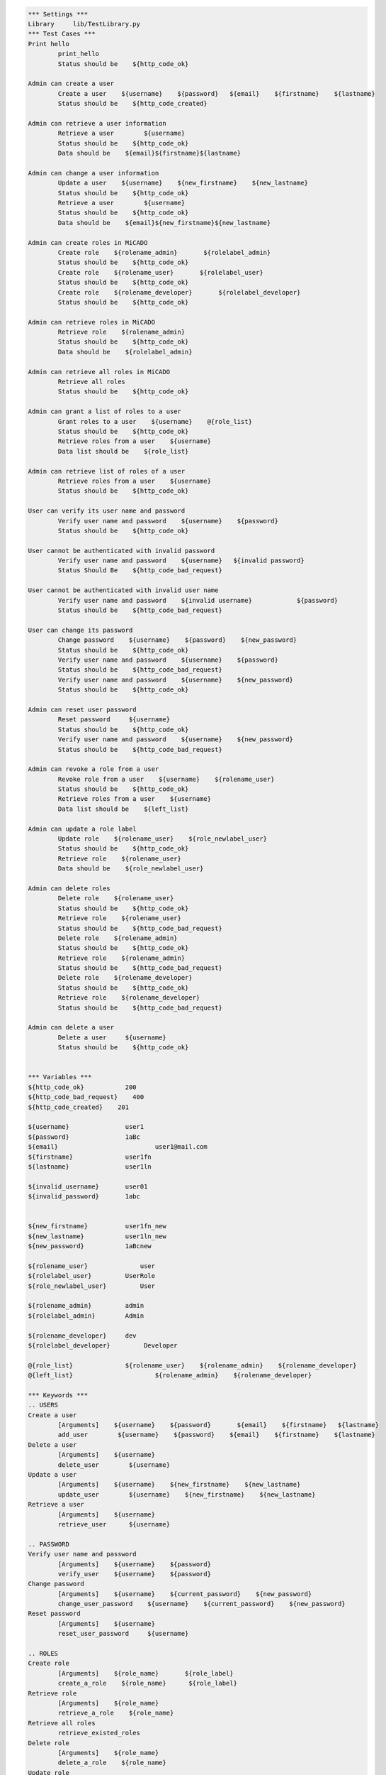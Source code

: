 .. default-role:: code
.. code:: robotframework

	*** Settings *** 				
	Library     lib/TestLibrary.py 			
	*** Test Cases *** 				
	Print hello 					
		print_hello
		Status should be    ${http_code_ok}

	Admin can create a user
		Create a user    ${username}    ${password}   ${email}    ${firstname}    ${lastname}
		Status should be    ${http_code_created}

	Admin can retrieve a user information
		Retrieve a user        ${username}
		Status should be    ${http_code_ok}
		Data should be    ${email}${firstname}${lastname}

	Admin can change a user information
		Update a user    ${username}    ${new_firstname}    ${new_lastname}
		Status should be    ${http_code_ok}
		Retrieve a user        ${username}
		Status should be    ${http_code_ok}
		Data should be    ${email}${new_firstname}${new_lastname}

	Admin can create roles in MiCADO
		Create role    ${rolename_admin}       ${rolelabel_admin}
		Status should be    ${http_code_ok}
		Create role    ${rolename_user}       ${rolelabel_user}
		Status should be    ${http_code_ok}
		Create role    ${rolename_developer}       ${rolelabel_developer}
		Status should be    ${http_code_ok}
	
	Admin can retrieve roles in MiCADO
		Retrieve role    ${rolename_admin}
		Status should be    ${http_code_ok}
		Data should be    ${rolelabel_admin} 

	Admin can retrieve all roles in MiCADO
		Retrieve all roles
		Status should be    ${http_code_ok}

	Admin can grant a list of roles to a user
		Grant roles to a user    ${username}    @{role_list}
		Status should be    ${http_code_ok}
		Retrieve roles from a user    ${username}
		Data list should be    ${role_list}

	Admin can retrieve list of roles of a user
		Retrieve roles from a user    ${username}
		Status should be    ${http_code_ok}

	User can verify its user name and password
		Verify user name and password    ${username}    ${password}
		Status should be    ${http_code_ok}

	User cannot be authenticated with invalid password
		Verify user name and password    ${username}   ${invalid password}
		Status Should Be    ${http_code_bad_request} 

	User cannot be authenticated with invalid user name
		Verify user name and password	 ${invalid username}		${password}
		Status should be    ${http_code_bad_request} 

	User can change its password
		Change password    ${username}    ${password}    ${new_password}
		Status should be    ${http_code_ok}
		Verify user name and password    ${username}    ${password}
		Status should be    ${http_code_bad_request}
		Verify user name and password    ${username}    ${new_password}
		Status should be    ${http_code_ok}

	Admin can reset user password
		Reset password     ${username}
		Status should be    ${http_code_ok}
		Verify user name and password    ${username}    ${new_password}
		Status should be    ${http_code_bad_request}

	Admin can revoke a role from a user
		Revoke role from a user    ${username}    ${rolename_user}
		Status should be    ${http_code_ok}
		Retrieve roles from a user    ${username}
		Data list should be    ${left_list}

	Admin can update a role label
		Update role    ${rolename_user}    ${role_newlabel_user}
		Status should be    ${http_code_ok}
		Retrieve role    ${rolename_user}
		Data should be    ${role_newlabel_user}

	Admin can delete roles
		Delete role    ${rolename_user}
		Status should be    ${http_code_ok}
		Retrieve role    ${rolename_user}
		Status should be    ${http_code_bad_request}
		Delete role    ${rolename_admin}
		Status should be    ${http_code_ok}
		Retrieve role    ${rolename_admin}
		Status should be    ${http_code_bad_request}
		Delete role    ${rolename_developer}
		Status should be    ${http_code_ok}
		Retrieve role    ${rolename_developer}
		Status should be    ${http_code_bad_request}

	Admin can delete a user
		Delete a user     ${username}
		Status should be    ${http_code_ok}


	*** Variables ***
	${http_code_ok}           200
	${http_code_bad_request}    400
	${http_code_created}    201

	${username}               user1
	${password}               1aBc
	${email}    			  user1@mail.com
	${firstname}              user1fn
	${lastname}               user1ln

	${invalid_username}       user01
	${invalid_password}       1abc


	${new_firstname}          user1fn_new
	${new_lastname}           user1ln_new
	${new_password}           1aBcnew

	${rolename_user}	      user
	${rolelabel_user}         UserRole
	${role_newlabel_user}         User

	${rolename_admin}         admin
	${rolelabel_admin}        Admin

	${rolename_developer}     dev
	${rolelabel_developer}         Developer

	@{role_list}              ${rolename_user}    ${rolename_admin}    ${rolename_developer}
	@{left_list}			  ${rolename_admin}    ${rolename_developer}

	*** Keywords ***
	.. USERS
	Create a user 
		[Arguments]    ${username}    ${password}	${email}    ${firstname}   ${lastname}			
		add_user	${username}    ${password}    ${email}    ${firstname}    ${lastname}
	Delete a user
		[Arguments]    ${username}
		delete_user	   ${username}
	Update a user
		[Arguments]    ${username}    ${new_firstname}    ${new_lastname}
		update_user	   ${username}    ${new_firstname}    ${new_lastname}
	Retrieve a user
		[Arguments]    ${username}
		retrieve_user	   ${username}

	.. PASSWORD
	Verify user name and password
		[Arguments]    ${username}    ${password}
		verify_user    ${username}    ${password}
	Change password
		[Arguments]    ${username}    ${current_password}    ${new_password}
		change_user_password    ${username}    ${current_password}    ${new_password}
	Reset password
		[Arguments]    ${username}
		reset_user_password     ${username}

	.. ROLES
	Create role
		[Arguments]    ${role_name}       ${role_label}
		create_a_role    ${role_name}      ${role_label}
	Retrieve role
		[Arguments]    ${role_name}
		retrieve_a_role    ${role_name}
	Retrieve all roles
		retrieve_existed_roles
	Delete role
		[Arguments]    ${role_name}
		delete_a_role    ${role_name}
	Update role
		[Arguments]    ${role_name}    ${new_role_label}
		update_a_role    ${role_name}    ${new_role_label}

	.. USER ROLES
	Grant roles to a user
		[Arguments]    ${username}   @{role_list}
		grant_user_roles    ${username}   ${role_list}
	Revoke role from a user
		[Arguments]    ${username}    ${role_name}
		revoke_user_role    ${username}    ${role_name}
	Retrieve roles from a user
		[Arguments]    ${username}
		get_user_roles    ${username}